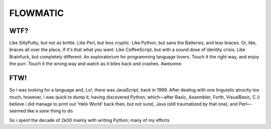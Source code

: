 
FLOWMATIC
############################################################################################################


WTF?
============================================================================================================

Like SillyPutty, but not as brittle. Like Perl, but less cryptic. Like Python, but sans the Batteries, and less braces. Or, like, braces all over the place, if it's that what you want. Like CoffeeScript, but with a sound dose of identity crisis. Like Brainfuck, but completely different. An exploratorium for programming language lovers. Touch it the right way, and enjoy the purr. Touch it the wrong way and watch as it bites back and crashes. Awesome.

FTW!
============================================================================================================


So i was looking for a language and, Lo!, there was JavaScript, back in 1999. After dealing with one linguistic atrocity too much, however, i was quick to dump it, having discovered Python, which—after Basic, Assembler, Forth, VisualBasic, C (i believe i did manage to print out 'Helo World' back then, but not sure), Java (still traumatized by that one), and Perl—seemed like a *sane* thing to do.

So i spent the decade of 2k00 mainly with writing Python; many of my efforts



